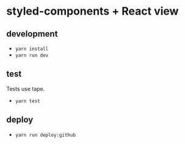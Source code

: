 * styled-components + React view
** development
   - ~yarn install~
   - ~yarn run dev~
** test
   Tests use tape.
   - ~yarn test~
** deploy
   - ~yarn run deploy:github~

